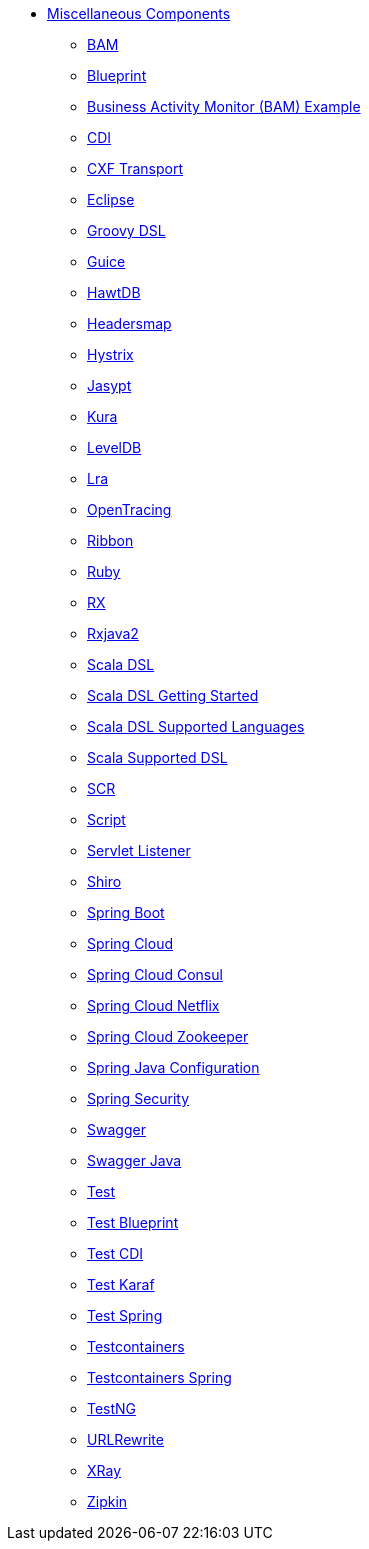 // this file is auto generated and changes to it will be overwritten
// make edits in docs/*nav.adoc.template files instead

* xref:others:index.adoc[Miscellaneous Components]
** xref:bam.adoc[BAM]
** xref:blueprint.adoc[Blueprint]
** xref:bam-example.adoc[Business Activity Monitor (BAM) Example]
** xref:cdi.adoc[CDI]
** xref:cxf-transport.adoc[CXF Transport]
** xref:eclipse.adoc[Eclipse]
** xref:groovy-dsl.adoc[Groovy DSL]
** xref:guice.adoc[Guice]
** xref:hawtdb.adoc[HawtDB]
** xref:headersmap.adoc[Headersmap]
** xref:hystrix.adoc[Hystrix]
** xref:jasypt.adoc[Jasypt]
** xref:kura.adoc[Kura]
** xref:leveldb.adoc[LevelDB]
** xref:lra.adoc[Lra]
** xref:opentracing.adoc[OpenTracing]
** xref:ribbon.adoc[Ribbon]
** xref:ruby.adoc[Ruby]
** xref:rx.adoc[RX]
** xref:rxjava2.adoc[Rxjava2]
** xref:scala.adoc[Scala DSL]
** xref:scala-getting-started.adoc[Scala DSL Getting Started]
** xref:scala-supported-languages.adoc[Scala DSL Supported Languages]
** xref:scala-eip.adoc[Scala Supported DSL]
** xref:scr.adoc[SCR]
** xref:script.adoc[Script]
** xref:servletlistener.adoc[Servlet Listener]
** xref:shiro.adoc[Shiro]
** xref:spring-boot.adoc[Spring Boot]
** xref:spring-cloud.adoc[Spring Cloud]
** xref:spring-cloud-consul.adoc[Spring Cloud Consul]
** xref:spring-cloud-netflix.adoc[Spring Cloud Netflix]
** xref:spring-cloud-zookeeper.adoc[Spring Cloud Zookeeper]
** xref:spring-javaconfig.adoc[Spring Java Configuration]
** xref:spring-security.adoc[Spring Security]
** xref:swagger.adoc[Swagger]
** xref:swagger-java.adoc[Swagger Java]
** xref:test.adoc[Test]
** xref:test-blueprint.adoc[Test Blueprint]
** xref:test-cdi.adoc[Test CDI]
** xref:test-karaf.adoc[Test Karaf]
** xref:test-spring.adoc[Test Spring]
** xref:testcontainers.adoc[Testcontainers]
** xref:testcontainers-spring.adoc[Testcontainers Spring]
** xref:testng.adoc[TestNG]
** xref:urlrewrite.adoc[URLRewrite]
** xref:aws-xray.adoc[XRay]
** xref:zipkin.adoc[Zipkin]
